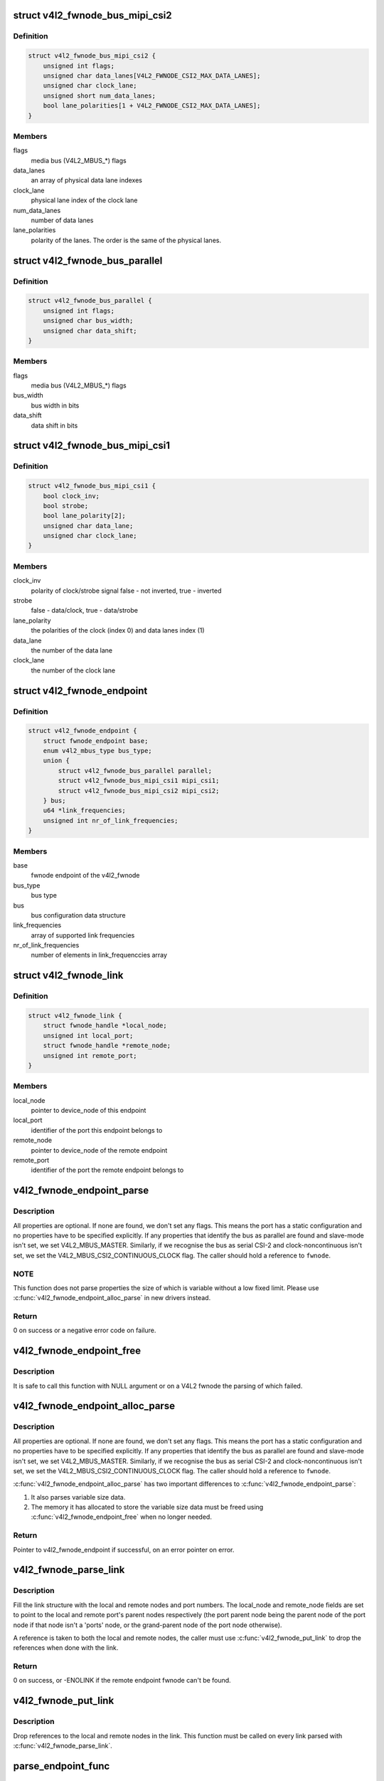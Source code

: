 .. -*- coding: utf-8; mode: rst -*-
.. src-file: include/media/v4l2-fwnode.h

.. _`v4l2_fwnode_bus_mipi_csi2`:

struct v4l2_fwnode_bus_mipi_csi2
================================

.. c:type:: struct v4l2_fwnode_bus_mipi_csi2

    MIPI CSI-2 bus data structure

.. _`v4l2_fwnode_bus_mipi_csi2.definition`:

Definition
----------

.. code-block:: c

    struct v4l2_fwnode_bus_mipi_csi2 {
        unsigned int flags;
        unsigned char data_lanes[V4L2_FWNODE_CSI2_MAX_DATA_LANES];
        unsigned char clock_lane;
        unsigned short num_data_lanes;
        bool lane_polarities[1 + V4L2_FWNODE_CSI2_MAX_DATA_LANES];
    }

.. _`v4l2_fwnode_bus_mipi_csi2.members`:

Members
-------

flags
    media bus (V4L2_MBUS_*) flags

data_lanes
    an array of physical data lane indexes

clock_lane
    physical lane index of the clock lane

num_data_lanes
    number of data lanes

lane_polarities
    polarity of the lanes. The order is the same of
    the physical lanes.

.. _`v4l2_fwnode_bus_parallel`:

struct v4l2_fwnode_bus_parallel
===============================

.. c:type:: struct v4l2_fwnode_bus_parallel

    parallel data bus data structure

.. _`v4l2_fwnode_bus_parallel.definition`:

Definition
----------

.. code-block:: c

    struct v4l2_fwnode_bus_parallel {
        unsigned int flags;
        unsigned char bus_width;
        unsigned char data_shift;
    }

.. _`v4l2_fwnode_bus_parallel.members`:

Members
-------

flags
    media bus (V4L2_MBUS_*) flags

bus_width
    bus width in bits

data_shift
    data shift in bits

.. _`v4l2_fwnode_bus_mipi_csi1`:

struct v4l2_fwnode_bus_mipi_csi1
================================

.. c:type:: struct v4l2_fwnode_bus_mipi_csi1

    CSI-1/CCP2 data bus structure

.. _`v4l2_fwnode_bus_mipi_csi1.definition`:

Definition
----------

.. code-block:: c

    struct v4l2_fwnode_bus_mipi_csi1 {
        bool clock_inv;
        bool strobe;
        bool lane_polarity[2];
        unsigned char data_lane;
        unsigned char clock_lane;
    }

.. _`v4l2_fwnode_bus_mipi_csi1.members`:

Members
-------

clock_inv
    polarity of clock/strobe signal
    false - not inverted, true - inverted

strobe
    false - data/clock, true - data/strobe

lane_polarity
    the polarities of the clock (index 0) and data lanes
    index (1)

data_lane
    the number of the data lane

clock_lane
    the number of the clock lane

.. _`v4l2_fwnode_endpoint`:

struct v4l2_fwnode_endpoint
===========================

.. c:type:: struct v4l2_fwnode_endpoint

    the endpoint data structure

.. _`v4l2_fwnode_endpoint.definition`:

Definition
----------

.. code-block:: c

    struct v4l2_fwnode_endpoint {
        struct fwnode_endpoint base;
        enum v4l2_mbus_type bus_type;
        union {
            struct v4l2_fwnode_bus_parallel parallel;
            struct v4l2_fwnode_bus_mipi_csi1 mipi_csi1;
            struct v4l2_fwnode_bus_mipi_csi2 mipi_csi2;
        } bus;
        u64 *link_frequencies;
        unsigned int nr_of_link_frequencies;
    }

.. _`v4l2_fwnode_endpoint.members`:

Members
-------

base
    fwnode endpoint of the v4l2_fwnode

bus_type
    bus type

bus
    bus configuration data structure

link_frequencies
    array of supported link frequencies

nr_of_link_frequencies
    number of elements in link_frequenccies array

.. _`v4l2_fwnode_link`:

struct v4l2_fwnode_link
=======================

.. c:type:: struct v4l2_fwnode_link

    a link between two endpoints

.. _`v4l2_fwnode_link.definition`:

Definition
----------

.. code-block:: c

    struct v4l2_fwnode_link {
        struct fwnode_handle *local_node;
        unsigned int local_port;
        struct fwnode_handle *remote_node;
        unsigned int remote_port;
    }

.. _`v4l2_fwnode_link.members`:

Members
-------

local_node
    pointer to device_node of this endpoint

local_port
    identifier of the port this endpoint belongs to

remote_node
    pointer to device_node of the remote endpoint

remote_port
    identifier of the port the remote endpoint belongs to

.. _`v4l2_fwnode_endpoint_parse`:

v4l2_fwnode_endpoint_parse
==========================

.. c:function:: int v4l2_fwnode_endpoint_parse(struct fwnode_handle *fwnode, struct v4l2_fwnode_endpoint *vep)

    parse all fwnode node properties

    :param struct fwnode_handle \*fwnode:
        pointer to the endpoint's fwnode handle

    :param struct v4l2_fwnode_endpoint \*vep:
        pointer to the V4L2 fwnode data structure

.. _`v4l2_fwnode_endpoint_parse.description`:

Description
-----------

All properties are optional. If none are found, we don't set any flags. This
means the port has a static configuration and no properties have to be
specified explicitly. If any properties that identify the bus as parallel
are found and slave-mode isn't set, we set V4L2_MBUS_MASTER. Similarly, if
we recognise the bus as serial CSI-2 and clock-noncontinuous isn't set, we
set the V4L2_MBUS_CSI2_CONTINUOUS_CLOCK flag. The caller should hold a
reference to \ ``fwnode``\ .

.. _`v4l2_fwnode_endpoint_parse.note`:

NOTE
----

This function does not parse properties the size of which is variable
without a low fixed limit. Please use \ :c:func:`v4l2_fwnode_endpoint_alloc_parse`\  in
new drivers instead.

.. _`v4l2_fwnode_endpoint_parse.return`:

Return
------

0 on success or a negative error code on failure.

.. _`v4l2_fwnode_endpoint_free`:

v4l2_fwnode_endpoint_free
=========================

.. c:function:: void v4l2_fwnode_endpoint_free(struct v4l2_fwnode_endpoint *vep)

    free the V4L2 fwnode acquired by \ :c:func:`v4l2_fwnode_endpoint_alloc_parse`\ 

    :param struct v4l2_fwnode_endpoint \*vep:
        the V4L2 fwnode the resources of which are to be released

.. _`v4l2_fwnode_endpoint_free.description`:

Description
-----------

It is safe to call this function with NULL argument or on a V4L2 fwnode the
parsing of which failed.

.. _`v4l2_fwnode_endpoint_alloc_parse`:

v4l2_fwnode_endpoint_alloc_parse
================================

.. c:function:: struct v4l2_fwnode_endpoint *v4l2_fwnode_endpoint_alloc_parse(struct fwnode_handle *fwnode)

    parse all fwnode node properties

    :param struct fwnode_handle \*fwnode:
        pointer to the endpoint's fwnode handle

.. _`v4l2_fwnode_endpoint_alloc_parse.description`:

Description
-----------

All properties are optional. If none are found, we don't set any flags. This
means the port has a static configuration and no properties have to be
specified explicitly. If any properties that identify the bus as parallel
are found and slave-mode isn't set, we set V4L2_MBUS_MASTER. Similarly, if
we recognise the bus as serial CSI-2 and clock-noncontinuous isn't set, we
set the V4L2_MBUS_CSI2_CONTINUOUS_CLOCK flag. The caller should hold a
reference to \ ``fwnode``\ .

\ :c:func:`v4l2_fwnode_endpoint_alloc_parse`\  has two important differences to
\ :c:func:`v4l2_fwnode_endpoint_parse`\ :

1. It also parses variable size data.

2. The memory it has allocated to store the variable size data must be freed
   using \ :c:func:`v4l2_fwnode_endpoint_free`\  when no longer needed.

.. _`v4l2_fwnode_endpoint_alloc_parse.return`:

Return
------

Pointer to v4l2_fwnode_endpoint if successful, on an error pointer
on error.

.. _`v4l2_fwnode_parse_link`:

v4l2_fwnode_parse_link
======================

.. c:function:: int v4l2_fwnode_parse_link(struct fwnode_handle *fwnode, struct v4l2_fwnode_link *link)

    parse a link between two endpoints

    :param struct fwnode_handle \*fwnode:
        pointer to the endpoint's fwnode at the local end of the link

    :param struct v4l2_fwnode_link \*link:
        pointer to the V4L2 fwnode link data structure

.. _`v4l2_fwnode_parse_link.description`:

Description
-----------

Fill the link structure with the local and remote nodes and port numbers.
The local_node and remote_node fields are set to point to the local and
remote port's parent nodes respectively (the port parent node being the
parent node of the port node if that node isn't a 'ports' node, or the
grand-parent node of the port node otherwise).

A reference is taken to both the local and remote nodes, the caller must use
\ :c:func:`v4l2_fwnode_put_link`\  to drop the references when done with the
link.

.. _`v4l2_fwnode_parse_link.return`:

Return
------

0 on success, or -ENOLINK if the remote endpoint fwnode can't be
found.

.. _`v4l2_fwnode_put_link`:

v4l2_fwnode_put_link
====================

.. c:function:: void v4l2_fwnode_put_link(struct v4l2_fwnode_link *link)

    drop references to nodes in a link

    :param struct v4l2_fwnode_link \*link:
        pointer to the V4L2 fwnode link data structure

.. _`v4l2_fwnode_put_link.description`:

Description
-----------

Drop references to the local and remote nodes in the link. This function
must be called on every link parsed with \ :c:func:`v4l2_fwnode_parse_link`\ .

.. _`parse_endpoint_func`:

parse_endpoint_func
===================

.. c:function:: int parse_endpoint_func(struct device *dev, struct v4l2_fwnode_endpoint *vep, struct v4l2_async_subdev *asd)

    Driver's callback function to be called on each V4L2 fwnode endpoint.

    :param struct device \*dev:
        pointer to \ :c:type:`struct device <device>`\ 

    :param struct v4l2_fwnode_endpoint \*vep:
        pointer to \ :c:type:`struct v4l2_fwnode_endpoint <v4l2_fwnode_endpoint>`\ 

    :param struct v4l2_async_subdev \*asd:
        pointer to \ :c:type:`struct v4l2_async_subdev <v4l2_async_subdev>`\ 

.. _`parse_endpoint_func.return`:

Return
------

* \ ``0``\  on success
* \ ``-ENOTCONN``\  if the endpoint is to be skipped but this
  should not be considered as an error
* \ ``-EINVAL``\  if the endpoint configuration is invalid

.. _`v4l2_async_notifier_parse_fwnode_endpoints`:

v4l2_async_notifier_parse_fwnode_endpoints
==========================================

.. c:function:: int v4l2_async_notifier_parse_fwnode_endpoints(struct device *dev, struct v4l2_async_notifier *notifier, size_t asd_struct_size, parse_endpoint_func parse_endpoint)

    Parse V4L2 fwnode endpoints in a device node

    :param struct device \*dev:
        the device the endpoints of which are to be parsed

    :param struct v4l2_async_notifier \*notifier:
        notifier for \ ``dev``\ 

    :param size_t asd_struct_size:
        size of the driver's async sub-device struct, including
        sizeof(struct v4l2_async_subdev). The \ :c:type:`struct v4l2_async_subdev <v4l2_async_subdev>`\  shall be the first member of
        the driver's async sub-device struct, i.e. both
        begin at the same memory address.

    :param parse_endpoint_func parse_endpoint:
        Driver's callback function called on each V4L2 fwnode
        endpoint. Optional.

.. _`v4l2_async_notifier_parse_fwnode_endpoints.description`:

Description
-----------

Parse the fwnode endpoints of the \ ``dev``\  device and populate the async sub-
devices array of the notifier. The \ ``parse_endpoint``\  callback function is
called for each endpoint with the corresponding async sub-device pointer to
let the caller initialize the driver-specific part of the async sub-device
structure.

The notifier memory shall be zeroed before this function is called on the
notifier.

This function may not be called on a registered notifier and may be called on
a notifier only once.

Do not change the notifier's subdevs array, take references to the subdevs
array itself or change the notifier's num_subdevs field. This is because this
function allocates and reallocates the subdevs array based on parsing
endpoints.

The \ :c:type:`struct v4l2_fwnode_endpoint <v4l2_fwnode_endpoint>`\  passed to the callback function
\ ``parse_endpoint``\  is released once the function is finished. If there is a need
to retain that configuration, the user needs to allocate memory for it.

Any notifier populated using this function must be released with a call to
\ :c:func:`v4l2_async_notifier_cleanup`\  after it has been unregistered and the async
sub-devices are no longer in use, even if the function returned an error.

.. _`v4l2_async_notifier_parse_fwnode_endpoints.return`:

Return
------

%0 on success, including when no async sub-devices are found
        \ ``-ENOMEM``\  if memory allocation failed
        \ ``-EINVAL``\  if graph or endpoint parsing failed
        Other error codes as returned by \ ``parse_endpoint``\ 

.. _`v4l2_async_notifier_parse_fwnode_endpoints_by_port`:

v4l2_async_notifier_parse_fwnode_endpoints_by_port
==================================================

.. c:function:: int v4l2_async_notifier_parse_fwnode_endpoints_by_port(struct device *dev, struct v4l2_async_notifier *notifier, size_t asd_struct_size, unsigned int port, parse_endpoint_func parse_endpoint)

    Parse V4L2 fwnode endpoints of a port in a device node

    :param struct device \*dev:
        the device the endpoints of which are to be parsed

    :param struct v4l2_async_notifier \*notifier:
        notifier for \ ``dev``\ 

    :param size_t asd_struct_size:
        size of the driver's async sub-device struct, including
        sizeof(struct v4l2_async_subdev). The \ :c:type:`struct v4l2_async_subdev <v4l2_async_subdev>`\  shall be the first member of
        the driver's async sub-device struct, i.e. both
        begin at the same memory address.

    :param unsigned int port:
        port number where endpoints are to be parsed

    :param parse_endpoint_func parse_endpoint:
        Driver's callback function called on each V4L2 fwnode
        endpoint. Optional.

.. _`v4l2_async_notifier_parse_fwnode_endpoints_by_port.description`:

Description
-----------

This function is just like \ :c:func:`v4l2_async_notifier_parse_fwnode_endpoints`\  with
the exception that it only parses endpoints in a given port. This is useful
on devices that have both sinks and sources: the async sub-devices connected
to sources have already been configured by another driver (on capture
devices). In this case the driver must know which ports to parse.

Parse the fwnode endpoints of the \ ``dev``\  device on a given \ ``port``\  and populate
the async sub-devices array of the notifier. The \ ``parse_endpoint``\  callback
function is called for each endpoint with the corresponding async sub-device
pointer to let the caller initialize the driver-specific part of the async
sub-device structure.

The notifier memory shall be zeroed before this function is called on the
notifier the first time.

This function may not be called on a registered notifier and may be called on
a notifier only once per port.

Do not change the notifier's subdevs array, take references to the subdevs
array itself or change the notifier's num_subdevs field. This is because this
function allocates and reallocates the subdevs array based on parsing
endpoints.

The \ :c:type:`struct v4l2_fwnode_endpoint <v4l2_fwnode_endpoint>`\  passed to the callback function
\ ``parse_endpoint``\  is released once the function is finished. If there is a need
to retain that configuration, the user needs to allocate memory for it.

Any notifier populated using this function must be released with a call to
\ :c:func:`v4l2_async_notifier_cleanup`\  after it has been unregistered and the async
sub-devices are no longer in use, even if the function returned an error.

.. _`v4l2_async_notifier_parse_fwnode_endpoints_by_port.return`:

Return
------

%0 on success, including when no async sub-devices are found
        \ ``-ENOMEM``\  if memory allocation failed
        \ ``-EINVAL``\  if graph or endpoint parsing failed
        Other error codes as returned by \ ``parse_endpoint``\ 

.. _`v4l2_async_notifier_parse_fwnode_sensor_common`:

v4l2_async_notifier_parse_fwnode_sensor_common
==============================================

.. c:function:: int v4l2_async_notifier_parse_fwnode_sensor_common(struct device *dev, struct v4l2_async_notifier *notifier)

    parse common references on sensors for async sub-devices

    :param struct device \*dev:
        the device node the properties of which are parsed for references

    :param struct v4l2_async_notifier \*notifier:
        the async notifier where the async subdevs will be added

.. _`v4l2_async_notifier_parse_fwnode_sensor_common.description`:

Description
-----------

Parse common sensor properties for remote devices related to the
sensor and set up async sub-devices for them.

Any notifier populated using this function must be released with a call to
\ :c:func:`v4l2_async_notifier_release`\  after it has been unregistered and the async
sub-devices are no longer in use, even in the case the function returned an
error.

.. _`v4l2_async_notifier_parse_fwnode_sensor_common.return`:

Return
------

0 on success
        -ENOMEM if memory allocation failed
        -EINVAL if property parsing failed

.. This file was automatic generated / don't edit.

